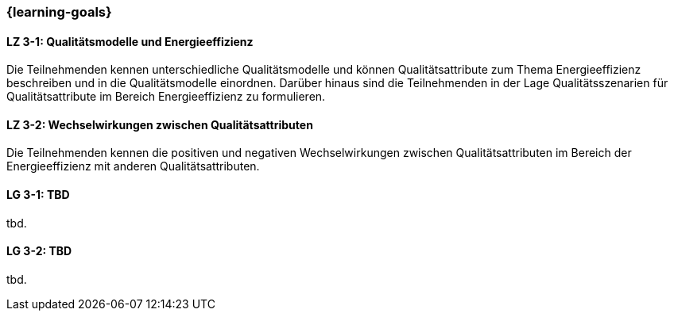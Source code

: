 === {learning-goals}

// tag::DE[]
[[LZ-3-1]]
==== LZ 3-1: Qualitätsmodelle und Energieeffizienz

Die Teilnehmenden kennen unterschiedliche Qualitätsmodelle und können Qualitätsattribute zum Thema Energieeffizienz beschreiben und in die Qualitätsmodelle einordnen. Darüber hinaus sind die Teilnehmenden in der Lage Qualitätsszenarien für Qualitätsattribute im Bereich Energieeffizienz zu formulieren.

[[LZ-3-2]]
==== LZ 3-2: Wechselwirkungen zwischen Qualitätsattributen
Die Teilnehmenden kennen die positiven und negativen Wechselwirkungen zwischen Qualitätsattributen im Bereich der Energieeffizienz mit anderen Qualitätsattributen.

// end::DE[]

// tag::EN[]
[[LG-3-1]]
==== LG 3-1: TBD
tbd.

[[LG-3-2]]
==== LG 3-2: TBD
tbd.
// end::EN[]
